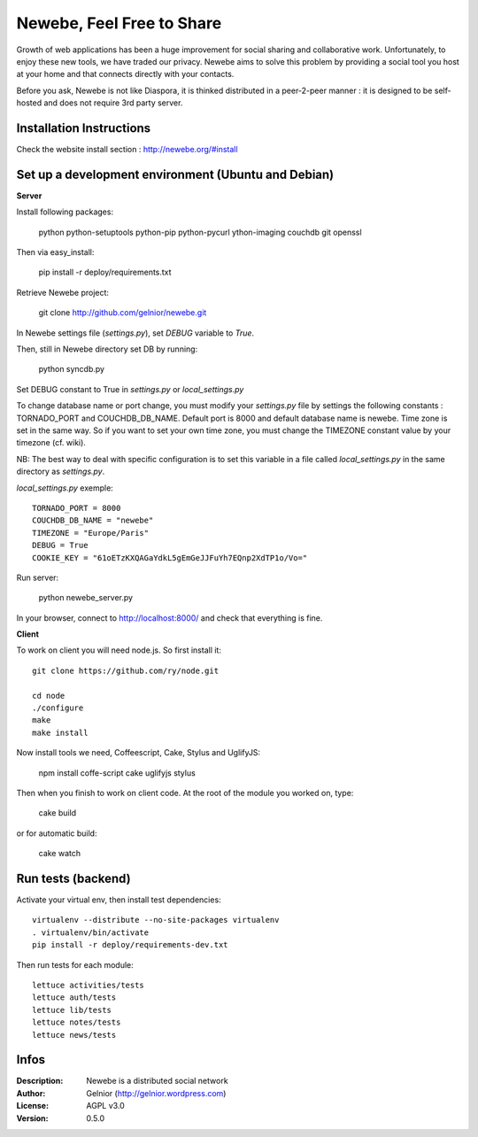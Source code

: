 ==========================
Newebe, Feel Free to Share
==========================

Growth of web applications has been a huge improvement for social sharing and
collaborative work. Unfortunately, to enjoy these new tools, we have traded 
our privacy. Newebe aims to solve this problem by providing a social 
tool you host at your home and that connects directly with your contacts. 

Before you ask, Newebe is not like Diaspora, it is thinked distributed in a
peer-2-peer manner : it is designed to be self-hosted and does not require
3rd party server.


Installation Instructions
=========================

Check the website install section : http://newebe.org/#install

Set up a development environment (Ubuntu and Debian)
==============================================

**Server**

Install following packages:

    python python-setuptools python-pip python-pycurl ython-imaging couchdb git openssl

Then via easy_install:

    pip install -r deploy/requirements.txt

Retrieve Newebe project:

   git clone http://github.com/gelnior/newebe.git 

In Newebe settings file (*settings.py*), set *DEBUG* variable to *True*.

Then, still in Newebe directory set DB by running:

   python syncdb.py

Set DEBUG constant to True in *settings.py* or *local_settings.py*

To change database name or port change, you must modify your *settings.py* file by settings the following constants : TORNADO_PORT and COUCHDB_DB_NAME. Default port is 8000 and default database name is newebe. 
Time zone is set in the same way. So if you want to set your own time zone, you must change the TIMEZONE constant value by your timezone (cf. wiki). 

NB: The best way to deal with specific configuration is to set this variable in a file called *local_settings.py* in the same directory as *settings.py*.

*local_settings.py* exemple::

    TORNADO_PORT = 8000
    COUCHDB_DB_NAME = "newebe"
    TIMEZONE = "Europe/Paris"
    DEBUG = True
    COOKIE_KEY = "61oETzKXQAGaYdkL5gEmGeJJFuYh7EQnp2XdTP1o/Vo="

Run server:

    python newebe_server.py

In your browser, connect to http://localhost:8000/ and check that 
everything is fine.


**Client**

To work on client you will need node.js. So first install it::

   git clone https://github.com/ry/node.git

   cd node
   ./configure
   make
   make install

Now install tools we need, Coffeescript, Cake, Stylus and UglifyJS:

     npm install coffe-script cake uglifyjs stylus

Then when you finish to work on client code. At the root of the module you
worked on, type:

    cake build 

or for automatic build:

    cake watch

Run tests (backend)
===================

Activate your virtual env, then install test dependencies::
    
   virtualenv --distribute --no-site-packages virtualenv
   . virtualenv/bin/activate
   pip install -r deploy/requirements-dev.txt

Then run tests for each module::

   lettuce activities/tests
   lettuce auth/tests
   lettuce lib/tests
   lettuce notes/tests
   lettuce news/tests

Infos
=====

:Description: Newebe is a distributed social network
:Author: Gelnior (http://gelnior.wordpress.com)
:License: AGPL v3.0
:Version: 0.5.0

